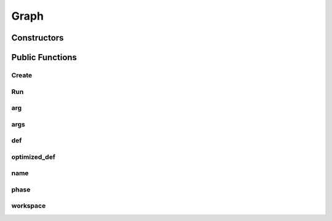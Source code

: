 Graph
=====

.. doxygenclass:: dragon::Graph

Constructors
------------

.. doxygenfunction:: dragon::Graph::Graph(const GraphDef& def, Workspace* ws)

Public Functions
----------------

Create
######
.. doxygenfunction:: dragon::Graph::Create

Run
###
.. doxygenfunction:: dragon::Graph::Run

arg
###
.. doxygenfunction:: dragon::Graph::arg

args
####
.. doxygenfunction:: dragon::Graph::args

def
###
.. doxygenfunction:: dragon::Graph::def

optimized_def
#############
.. doxygenfunction:: dragon::Graph::optimized_def

name
####
.. doxygenfunction:: dragon::Graph::name

phase
#####
.. doxygenfunction:: dragon::Graph::phase

workspace
#########
.. doxygenfunction:: dragon::Graph::workspace

.. raw:: html

  <style>
    h1:before {
      content: "dragon::";
      color: #103d3e;
    }
  </style>
